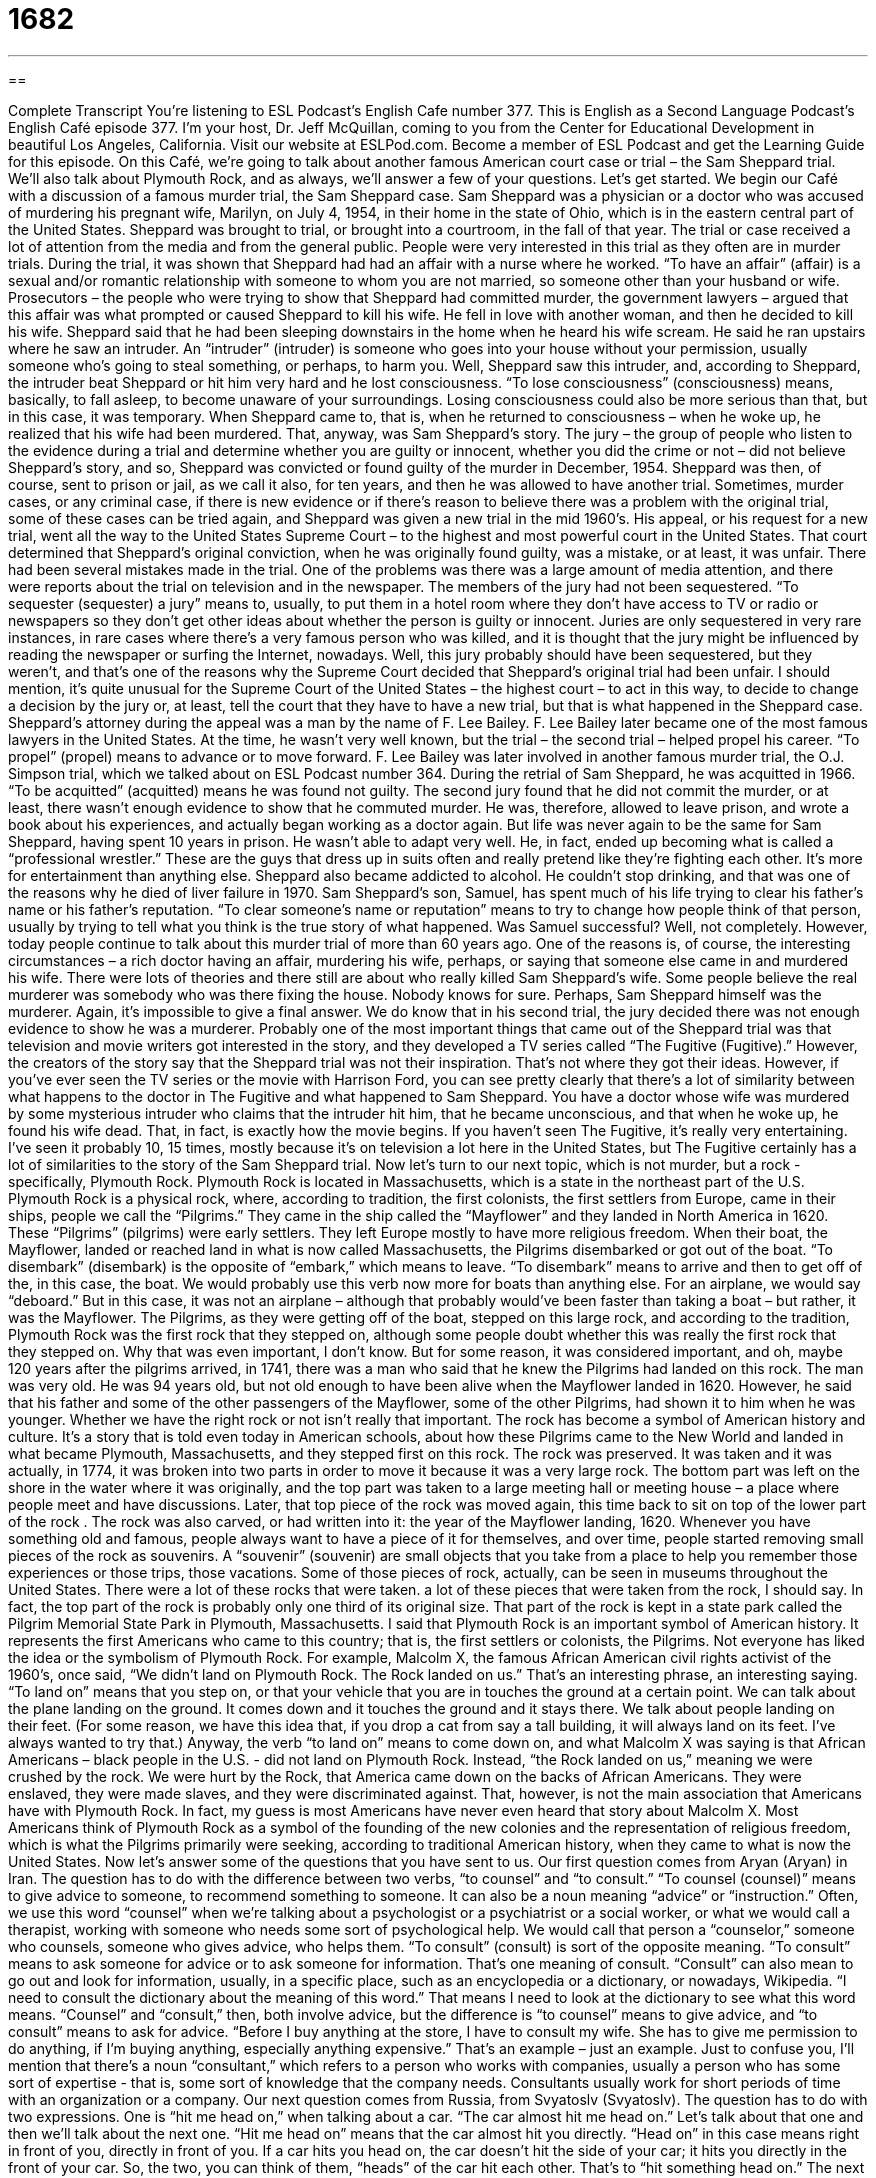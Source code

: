 = 1682
:toc: left
:toclevels: 3
:sectnums:
:stylesheet: ../../../myAdocCss.css

'''

== 

Complete Transcript
You're listening to ESL Podcast's English Cafe number 377.
This is English as a Second Language Podcast’s English Café episode 377. I’m your host, Dr. Jeff McQuillan, coming to you from the Center for Educational Development in beautiful Los Angeles, California.
Visit our website at ESLPod.com. Become a member of ESL Podcast and get the Learning Guide for this episode.
On this Café, we’re going to talk about another famous American court case or trial – the Sam Sheppard trial. We’ll also talk about Plymouth Rock, and as always, we’ll answer a few of your questions. Let’s get started.
We begin our Café with a discussion of a famous murder trial, the Sam Sheppard case. Sam Sheppard was a physician or a doctor who was accused of murdering his pregnant wife, Marilyn, on July 4, 1954, in their home in the state of Ohio, which is in the eastern central part of the United States. Sheppard was brought to trial, or brought into a courtroom, in the fall of that year.
The trial or case received a lot of attention from the media and from the general public. People were very interested in this trial as they often are in murder trials. During the trial, it was shown that Sheppard had had an affair with a nurse where he worked. “To have an affair” (affair) is a sexual and/or romantic relationship with someone to whom you are not married, so someone other than your husband or wife.
Prosecutors – the people who were trying to show that Sheppard had committed murder, the government lawyers – argued that this affair was what prompted or caused Sheppard to kill his wife. He fell in love with another woman, and then he decided to kill his wife.
Sheppard said that he had been sleeping downstairs in the home when he heard his wife scream. He said he ran upstairs where he saw an intruder. An “intruder” (intruder) is someone who goes into your house without your permission, usually someone who’s going to steal something, or perhaps, to harm you.
Well, Sheppard saw this intruder, and, according to Sheppard, the intruder beat Sheppard or hit him very hard and he lost consciousness. “To lose consciousness” (consciousness) means, basically, to fall asleep, to become unaware of your surroundings. Losing consciousness could also be more serious than that, but in this case, it was temporary. When Sheppard came to, that is, when he returned to consciousness – when he woke up, he realized that his wife had been murdered. That, anyway, was Sam Sheppard’s story.
The jury – the group of people who listen to the evidence during a trial and determine whether you are guilty or innocent, whether you did the crime or not – did not believe Sheppard’s story, and so, Sheppard was convicted or found guilty of the murder in December, 1954. Sheppard was then, of course, sent to prison or jail, as we call it also, for ten years, and then he was allowed to have another trial. Sometimes, murder cases, or any criminal case, if there is new evidence or if there’s reason to believe there was a problem with the original trial, some of these cases can be tried again, and Sheppard was given a new trial in the mid 1960’s.
His appeal, or his request for a new trial, went all the way to the United States Supreme Court – to the highest and most powerful court in the United States. That court determined that Sheppard’s original conviction, when he was originally found guilty, was a mistake, or at least, it was unfair. There had been several mistakes made in the trial.
One of the problems was there was a large amount of media attention, and there were reports about the trial on television and in the newspaper. The members of the jury had not been sequestered. “To sequester (sequester) a jury” means to, usually, to put them in a hotel room where they don’t have access to TV or radio or newspapers so they don’t get other ideas about whether the person is guilty or innocent. Juries are only sequestered in very rare instances, in rare cases where there’s a very famous person who was killed, and it is thought that the jury might be influenced by reading the newspaper or surfing the Internet, nowadays.
Well, this jury probably should have been sequestered, but they weren’t, and that’s one of the reasons why the Supreme Court decided that Sheppard’s original trial had been unfair. I should mention, it’s quite unusual for the Supreme Court of the United States – the highest court – to act in this way, to decide to change a decision by the jury or, at least, tell the court that they have to have a new trial, but that is what happened in the Sheppard case.
Sheppard’s attorney during the appeal was a man by the name of F. Lee Bailey. F. Lee Bailey later became one of the most famous lawyers in the United States. At the time, he wasn’t very well known, but the trial – the second trial – helped propel his career. “To propel” (propel) means to advance or to move forward. F. Lee Bailey was later involved in another famous murder trial, the O.J. Simpson trial, which we talked about on ESL Podcast number 364.
During the retrial of Sam Sheppard, he was acquitted in 1966. “To be acquitted” (acquitted) means he was found not guilty. The second jury found that he did not commit the murder, or at least, there wasn’t enough evidence to show that he commuted murder. He was, therefore, allowed to leave prison, and wrote a book about his experiences, and actually began working as a doctor again.
But life was never again to be the same for Sam Sheppard, having spent 10 years in prison. He wasn’t able to adapt very well. He, in fact, ended up becoming what is called a “professional wrestler.” These are the guys that dress up in suits often and really pretend like they’re fighting each other. It’s more for entertainment than anything else. Sheppard also became addicted to alcohol. He couldn’t stop drinking, and that was one of the reasons why he died of liver failure in 1970.
Sam Sheppard’s son, Samuel, has spent much of his life trying to clear his father’s name or his father’s reputation. “To clear someone’s name or reputation” means to try to change how people think of that person, usually by trying to tell what you think is the true story of what happened. Was Samuel successful? Well, not completely.
However, today people continue to talk about this murder trial of more than 60 years ago. One of the reasons is, of course, the interesting circumstances – a rich doctor having an affair, murdering his wife, perhaps, or saying that someone else came in and murdered his wife. There were lots of theories and there still are about who really killed Sam Sheppard’s wife. Some people believe the real murderer was somebody who was there fixing the house. Nobody knows for sure. Perhaps, Sam Sheppard himself was the murderer. Again, it’s impossible to give a final answer. We do know that in his second trial, the jury decided there was not enough evidence to show he was a murderer.
Probably one of the most important things that came out of the Sheppard trial was that television and movie writers got interested in the story, and they developed a TV series called “The Fugitive (Fugitive).” However, the creators of the story say that the Sheppard trial was not their inspiration. That’s not where they got their ideas. However, if you’ve ever seen the TV series or the movie with Harrison Ford, you can see pretty clearly that there’s a lot of similarity between what happens to the doctor in The Fugitive and what happened to Sam Sheppard. You have a doctor whose wife was murdered by some mysterious intruder who claims that the intruder hit him, that he became unconscious, and that when he woke up, he found his wife dead. That, in fact, is exactly how the movie begins. If you haven’t seen The Fugitive, it’s really very entertaining. I’ve seen it probably 10, 15 times, mostly because it’s on television a lot here in the United States, but The Fugitive certainly has a lot of similarities to the story of the Sam Sheppard trial.
Now let’s turn to our next topic, which is not murder, but a rock - specifically, Plymouth Rock.
Plymouth Rock is located in Massachusetts, which is a state in the northeast part of the U.S. Plymouth Rock is a physical rock, where, according to tradition, the first colonists, the first settlers from Europe, came in their ships, people we call the “Pilgrims.” They came in the ship called the “Mayflower” and they landed in North America in 1620. These “Pilgrims” (pilgrims) were early settlers. They left Europe mostly to have more religious freedom.
When their boat, the Mayflower, landed or reached land in what is now called Massachusetts, the Pilgrims disembarked or got out of the boat. “To disembark” (disembark) is the opposite of “embark,” which means to leave. “To disembark” means to arrive and then to get off of the, in this case, the boat. We would probably use this verb now more for boats than anything else. For an airplane, we would say “deboard.” But in this case, it was not an airplane – although that probably would’ve been faster than taking a boat – but rather, it was the Mayflower.
The Pilgrims, as they were getting off of the boat, stepped on this large rock, and according to the tradition, Plymouth Rock was the first rock that they stepped on, although some people doubt whether this was really the first rock that they stepped on. Why that was even important, I don’t know. But for some reason, it was considered important, and oh, maybe 120 years after the pilgrims arrived, in 1741, there was a man who said that he knew the Pilgrims had landed on this rock. The man was very old. He was 94 years old, but not old enough to have been alive when the Mayflower landed in 1620.
However, he said that his father and some of the other passengers of the Mayflower, some of the other Pilgrims, had shown it to him when he was younger. Whether we have the right rock or not isn’t really that important. The rock has become a symbol of American history and culture. It’s a story that is told even today in American schools, about how these Pilgrims came to the New World and landed in what became Plymouth, Massachusetts, and they stepped first on this rock.
The rock was preserved. It was taken and it was actually, in 1774, it was broken into two parts in order to move it because it was a very large rock. The bottom part was left on the shore in the water where it was originally, and the top part was taken to a large meeting hall or meeting house – a place where people meet and have discussions. Later, that top piece of the rock was moved again, this time back to sit on top of the lower part of the rock . The rock was also carved, or had written into it: the year of the Mayflower landing, 1620.
Whenever you have something old and famous, people always want to have a piece of it for themselves, and over time, people started removing small pieces of the rock as souvenirs. A “souvenir” (souvenir) are small objects that you take from a place to help you remember those experiences or those trips, those vacations. Some of those pieces of rock, actually, can be seen in museums throughout the United States. There were a lot of these rocks that were taken. a lot of these pieces that were taken from the rock, I should say. In fact, the top part of the rock is probably only one third of its original size. That part of the rock is kept in a state park called the Pilgrim Memorial State Park in Plymouth, Massachusetts.
I said that Plymouth Rock is an important symbol of American history. It represents the first Americans who came to this country; that is, the first settlers or colonists, the Pilgrims. Not everyone has liked the idea or the symbolism of Plymouth Rock. For example, Malcolm X, the famous African American civil rights activist of the 1960’s, once said, “We didn’t land on Plymouth Rock. The Rock landed on us.” That’s an interesting phrase, an interesting saying. “To land on” means that you step on, or that your vehicle that you are in touches the ground at a certain point. We can talk about the plane landing on the ground. It comes down and it touches the ground and it stays there. We talk about people landing on their feet. (For some reason, we have this idea that, if you drop a cat from say a tall building, it will always land on its feet. I’ve always wanted to try that.)
Anyway, the verb “to land on” means to come down on, and what Malcolm X was saying is that African Americans – black people in the U.S. - did not land on Plymouth Rock. Instead, “the Rock landed on us,” meaning we were crushed by the rock. We were hurt by the Rock, that America came down on the backs of African Americans. They were enslaved, they were made slaves, and they were discriminated against.
That, however, is not the main association that Americans have with Plymouth Rock. In fact, my guess is most Americans have never even heard that story about Malcolm X. Most Americans think of Plymouth Rock as a symbol of the founding of the new colonies and the representation of religious freedom, which is what the Pilgrims primarily were seeking, according to traditional American history, when they came to what is now the United States.
Now let’s answer some of the questions that you have sent to us.
Our first question comes from Aryan (Aryan) in Iran. The question has to do with the difference between two verbs, “to counsel” and “to consult.” “To counsel (counsel)” means to give advice to someone, to recommend something to someone. It can also be a noun meaning “advice” or “instruction.” Often, we use this word “counsel” when we’re talking about a psychologist or a psychiatrist or a social worker, or what we would call a therapist, working with someone who needs some sort of psychological help. We would call that person a “counselor,” someone who counsels, someone who gives advice, who helps them.
“To consult” (consult) is sort of the opposite meaning. “To consult” means to ask someone for advice or to ask someone for information. That’s one meaning of consult. “Consult” can also mean to go out and look for information, usually, in a specific place, such as an encyclopedia or a dictionary, or nowadays, Wikipedia. “I need to consult the dictionary about the meaning of this word.” That means I need to look at the dictionary to see what this word means.
“Counsel” and “consult,” then, both involve advice, but the difference is “to counsel” means to give advice, and “to consult” means to ask for advice. “Before I buy anything at the store, I have to consult my wife. She has to give me permission to do anything, if I’m buying anything, especially anything expensive.” That’s an example – just an example.
Just to confuse you, I’ll mention that there’s a noun “consultant,” which refers to a person who works with companies, usually a person who has some sort of expertise - that is, some sort of knowledge that the company needs. Consultants usually work for short periods of time with an organization or a company.
Our next question comes from Russia, from Svyatoslv (Svyatoslv). The question has to do with two expressions. One is “hit me head on,” when talking about a car. “The car almost hit me head on.” Let’s talk about that one and then we’ll talk about the next one. “Hit me head on” means that the car almost hit you directly. “Head on” in this case means right in front of you, directly in front of you. If a car hits you head on, the car doesn’t hit the side of your car; it hits you directly in the front of your car. So, the two, you can think of them, “heads” of the car hit each other. That’s to “hit something head on.”
The next expression is “scared the crap out of me.” Well, this is a rather informal phrase and slightly vulgar. “To scare” (scare) means to frighten someone. “Crap” (crap) is another word for excrement, what comes out of the body, the solid waste that comes out of the body. There’s a more vulgar term that begins with an “s” and is four letters long and ends in a “t,” which I will not mention on the podcast.
The original expression was “scare the s-blank-blank-t out of me,” but a more polite, although still not very polite version, is “scared the crap out of me.” Basically, it means it really frightened me. It really scared me. I was very frightened.
As I say, the word “crap” is not a polite word. Sometimes it’s used to mean junk, trash. Sometimes it’s used as an expression of anger or disappointment. “The Dodgers won. Oh, crap!” I don’t like to use the word. It sounds ugly to me. Certainly, my mother would not let me use that kind of language when I was growing up. So, it’s probably not a good word for you to use, either. There are some cleaner, more acceptable ways of expressing this idea. You can say “something scared the daylights out of you.” “It scared the daylights out of me.” That’s perfectly acceptable. “Scared the life out of me” is also acceptable.
Finally, Pinky (Pinky) from a country not identified here in my notes - I’m sorry Pinky - Pinky wants to know the meaning of an idiom “to have a bee (bee) in one’s bonnet (bonnet).” A “bee” is a small insect, usually yellow and black, that has what we call a “stinger” (stinger), which is sort of like a short needle that it uses to defend itself. The verb “to sting” – it means the animal, in this case, the bee, will actually come and go into your skin with that little needle, that little stinger. We call that a “bee sting” as a noun. So, that’s a bee. A bee also makes what we would describe as “buzzing sounds.”
[buzzing]
That’s to buzz (buzz).
A “bonnet” is a hat that a woman or a young girl might wear. It has two little strings or ribbons on the bottom that tie under the chin to keep the bonnet from flying away, I guess. It goes around the face. It’s not, however, something that you will see today, at least in most places in the United States. It used to be more traditional back in the 19th and early 20th centuries, to see women and young girls with bonnets, especially when they went to church. But hardly anyone wears a bonnet anymore. I don’t think I’ve ever seen a woman wearing a bonnet in my lifetime.
This expression, however, “a bee in one’s bonnet,” means that you are thinking a lot about something or only about something. We would probably, nowadays, use the verb “to be obsessed (obsessed). “To be obsessed,” about something means to be constantly thinking about it. You wake up and you’re thinking about it. You go to sleep and you’re thinking about it. The idiom, then, means thinking too much about something, perhaps, I’m not sure.
The idea is that the bee gets inside of your bonnet and it can’t leave and it’s always moving around because it can’t get out of your bonnet. I’m just guessing. The truth is this idiom is not used very much in English, American English, anymore. I would bet a lot of Americans never have heard of it or certainly don’t know what it means, but you will come across it in reading, in literature, especially in books written in the 18th, 19th, perhaps first part of the 20th century. In place of this idiom, we would probably, as I mentioned, use a verb like “obsessed” or we might say someone is “preoccupied.” They’re always thinking about something, so much that they’re not able to think about anything else. “To be preoccupied” is usually a negative way of describing someone, just as to have a bee in your bonnet is considered a negative way of describing someone.
If you have a question or comment, you can email us. Our email address is eslpod@eslpod.com.
From Los Angeles, California, I’m Jeff McQuillan. Thank you for listening. Come back and listen to us again, right here on the English Café.
ESL Podcast: English Café is written and produced by Dr. Jeff McQuillan and Dr. Lucy Tse. Copyright 2012 by the
Glossary
intruder – a person who enters a home or other location without permission, usually with an intention to commit a crime
* Leo woke up in the middle of the night because he thought he heard an intruder in the house.
to lose consciousness – to not be aware of one’s surroundings, almost as though one is asleep
* During the football game, Jose was hit hard and he lost consciousness for about a minute.
to come to – to regain consciousness; to once again become aware of one’s surroundings
* Belinda fainted after hearing the bad news, but came to almost immediately.
jury – a group of people who listens to the evidence during a court trial and determines whether someone is guilty or innocent
* The jury listened to the witnesses as each one told what he or she saw during the robbery.
to be convicted – to be found guilty of a crime; to be legally responsible for a crime
* If she’s convicted of murder, she’ll spend the rest of her life in prison.
appeal – a request for a second trial because one believes that the first trial was unfair or conducted improperly, or there is new evidence
* Bosun doesn’t think his lawyer did a good job with his first trial and plans to file an appeal for a new trial.
sequestered – for a jury to be kept separate during a trial, usually with the members living in a hotel room, with limited access to other people and the news
* The jury was sequestered for two months during the murderer’s trial.
to be acquitted – to be found not guilty; for a court to decide that one did not commit a crime
* Everyone was surprised that Anwar was acquitted of all charges, because most people thought he was guilty.
to clear (someone’s) reputation – to try to change how people think about someone, usually by trying to tell the true story or by showing evidence or proof of what actually happened or of what someone actually did
* The principal was convinced that Monica spray-painted the side of the school, and to clear her own reputation, Monica found the student who really did it.
Pilgrims – early settlers of the United States; the first Europeans to arrive and to make a home in the United States
* Many of the Pilgrims left Europe to find religious freedom.
to disembark – to leave a ship, airplane, or other vehicle; to get off a ship, airplane, or other vehicle
* Our ship arrived at the port at 9 a.m. and the passengers disembarked.
souvenir – a small item kept to help one remember one's travels or experiences
* When Amar returned from his Hawaiian vacation, he brought souvenirs for all of his co-workers.
to counsel – to give advice; to recommend
* The guest speaker counseled students on how to get a job in her field.
to consult – to ask for advice, guidance, or information; to look to for information
* If your leg doesn’t feel better by next week, consult your doctor.
to hit (one/someone) head on – to strike one or someone directly, usually from the front
* The dumb dog ran toward the cow and hit the cow head on.
to scare the crap out of (one/someone) – to frighten one/someone very much
* My son scared the crap out of me when he walked into the house with blood on his face.
a bee in (one’s) bonnet – thinking a lot or only about something; preoccupied or obsessed with something
* Jermaine has a bee in his bonnet about how much more money the house will cost to build than he was originally told.
What Insiders Know
The Pilgrim’s Progress by John Bunyan
The Pilgrim’s Progress from This World to That Which is to Come (usually just known as The Pilgrim’s Progress) is a story written by John Bunyan in 1678, and is one of the most well-known stories in English Literature.
Bunyan wrote The Pilgrim’s Progress while he was in jail. He had been sent there because of religious crimes, such as “preaching” (teaching God’s word or Bible stories to people) without a “license” (a piece of paper that allows someone to do something) or preaching in places where he wasn’t allowed.
The story is a “Christian allegory,” meaning that it is a story that uses “symbols” (things that are meant to represent something else) to share a message so that Christians can learn from it. The Pilgrim’s Progress is a “tale” (story) about a man named Christian, who represents all Christians. This man goes on a journey from his hometown, called “The City of Destruction” (meaning the Earth) to the “Celestial City,” meant to represent “heaven” (the beautiful place where Christians believe people’s souls or spirits go after they die if they were a good person). Along the way, Christian is “weighed down” (made to feel heavy) with the knowledge of “sins” (actions that go against what Christians believe the Bible says you should or should not do), and sinks down into “Tophet,” a place that represents “hell” (the horrible place where Christians believe people’s spirits go if they were bad during their lifetime). Christian does not like Tophet, and luckily, he meets other people who can help him get out. Eventually, after a lot of trouble, Christian makes it to the Celestial City, and later, his wife and children must try to make the same journey.
This story was meant to get Christians to follow God so that they could get to heaven, and it became very popular all over the world. Since it was first written, the story has been printed in over 200 languages, and has never been “out of print” (not published or not available to people in writing).